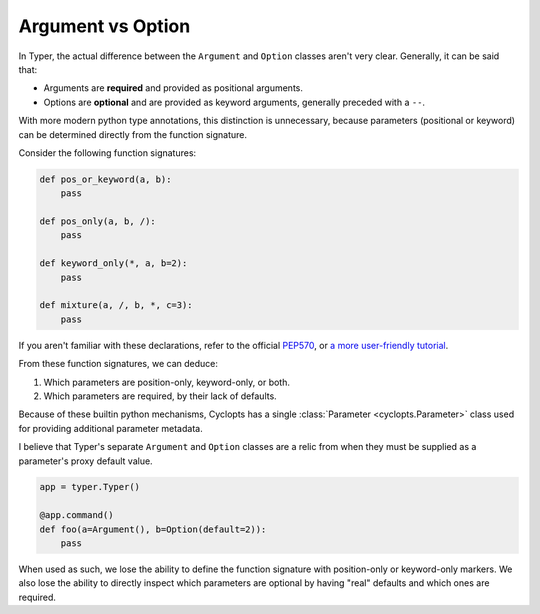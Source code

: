 .. _Typer Argument vs Option:

==================
Argument vs Option
==================
In Typer, the actual difference between the ``Argument`` and ``Option`` classes aren't very clear.
Generally, it can be said that:

* Arguments are **required** and provided as positional arguments.

* Options are **optional** and are provided as keyword arguments, generally preceded with a ``--``.

With more modern python type annotations, this distinction is unnecessary, because parameters (positional or keyword) can be determined directly from the function signature.

Consider the following function signatures:

.. code-block:: python

   def pos_or_keyword(a, b):
       pass

   def pos_only(a, b, /):
       pass

   def keyword_only(*, a, b=2):
       pass

   def mixture(a, /, b, *, c=3):
       pass

If you aren't familiar with these declarations, refer to the official PEP570_, or `a more user-friendly tutorial`_.

From these function signatures, we can deduce:

1. Which parameters are position-only, keyword-only, or both.

2. Which parameters are required, by their lack of defaults.

Because of these builtin python mechanisms, Cyclopts has a single :class:`Parameter <cyclopts.Parameter>` class used for providing additional parameter metadata.

I believe that Typer's separate ``Argument`` and ``Option`` classes are a relic from when they must be supplied as a parameter's proxy default value.

.. code-block:: python

   app = typer.Typer()

   @app.command()
   def foo(a=Argument(), b=Option(default=2)):
       pass

When used as such, we lose the ability to define the function signature with position-only or keyword-only markers.
We also lose the ability to directly inspect which parameters are optional by having "real" defaults and which ones are required.

.. _PEP570: https://peps.python.org/pep-0570/
.. _a more user-friendly tutorial: https://realpython.com/lessons/positional-only-arguments/
